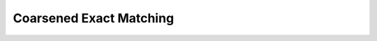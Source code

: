 Coarsened Exact Matching
-------------------------

.. py:class:: CEM_LinearInf.cem(df: pd.DataFrame, confounder_cols: list, cont_confounder_cols: list, col_y: str = 'Y', col_t: str = 'T')

   Class of Coarsened Exact Matching (CEM).

   CEM is a data preprocessing algorithm in causal inference that has broad applicability to observational data.
   With CEM, you can construct your observational data into 'quasi' experimental data easily, mitigating the model dependency, bias, and inefficiency of your estimation of the treatment effect (King and Zeng 2006; Ho, Imai, King, and Stuart 2007; Iacus et al. 2008).

   :param pd.Dataframe df: The dataframe you want to summarize.

   :param list confounder_cols: The column names of confounders among all variables X.

   :param list cont_confounder_cols: The column names of all continuous variables among confounders.

   :param string col_y: The column name of result Y in your dataframe. If not specified, it would be "Y".

   :param string col_t: The column name of treatment T in your dataframe. If not specified, it would be "T".

   .. method:: summary()
      
      Method for generating the summary of data, return the descriptive statistics result of the dataframe
      and the T-test result of Experimental group `Y_1` and Control group `Y_2`.

   .. method:: cut(col: pd.Series, func: str, param: int or list = None)

      Method for cutting a continuous confounder X into discrete bins.

      :param pd.Series col: Continuous confounder X to be coarsened.

      :param str func: Cutting function to be used. The following functions can be chosen.

            '**cut**': Bin values into discrete intervals with the same length.
            
            '**qcut**': Discretize variable into equal-sized buckets based on rank or based on sample quantiles.
            
            '**struges**': Bin values into discrete intervals with the same length k according to the Sturges' rule.

      :param int or list (optional) param:
            
            When the method is '**cut**', it's a number of bins or a list of bins' edges;
            
            When the method is '**qcut**', it's a number of quantiles or a list of quantiles, *e.g.* [0, .25, .5, .75, 1.] for quartiles.
            
            When the method is '**struges**', there's no need to specify the param.

      :returns: pd.Series: Coarsened confounder X.

   .. method:: coarsening(self, coarsen_df: pd.DataFrame = None, cont_confounder_cols: list = None, schema: dict = {})

      Coarsen your data based on the specified coarsen schema. If the coarsen schema is not specified, the default method is binning values into discrete intervals with the same length **k** according to the Sturges' rule.

      :param pd.DataFrame coarsen_df: DataFrame to be coarsened.

      :param list cont_confounder_cols: Column names of continuous confounders of the dataframe to be coarsened.

      :param dict chema: The dictionary specifing what coarsening method you want to use on each continuous confounder **X**.
            
            If it is not specified, the default method is binning values into discrete intervals with the same length k according to the Sturges' rule.

      :returns: pd.DataFrame: Dataframe with coarsened confounders **X**.

   .. method:: weight(self, strata_T: pd.Series, all_T: pd.Series) 

      Method of computing weights for each observation.

      :param pd.Series strata_T: The treatment **T** of samples in one strata.

      :param  pd.Series all_T: The treatment **T** of all the matched samples.

      :returns: pd.Series: Weights of samples in the input strata.

   .. method:: match(self, schema: dict = {}, k2k_ratio: int = 0, dist: str = 'euclidean', _print: bool = True)

      Method for perform coarsened exact matching using the specified coarsening schema and return the dataframe with weights for each observation.
      
      If the coarsen schema is not specified, the default method is binning values into discrete intervals with the same length k according to the Sturges' rule.

      :param dict schema: 
            
            The dictionary specifing what coarsening method you want to use on each continuous confounder **X**.
            
            If it is not specified, the default method is binning values into discrete intervals with the same length k according to the Sturges' rule.

      :param int k2k_ratio: 
            
            The ratio of (# control samples / # treatment samples) when we conduct k to k matching.
            
            If `k2k_ratio` is 0, we don't conduct k to k matching.
            
            Otherwise, all treatment samples in each strata will be matched with k nearest control samples.

      :param str dist: The measure of distance when conducting k to k matching.
            
            You can choose among ['euclidean', 'mahalanobis;, 'psm']. The default one is '**euclidean**'.

      :param bool _print: Whether to print the matching result.

      :returns: pd.DataFrame: The matched dataframe.

   .. method:: k2k_match(self, df: pd.DataFrame, confounder_cols: list, group: list, dist: str, k2k_ratio: int = 1)

      Method for performing k to k coarsened exact matching using the specified distance measure, and return the dataframe with weights for each observation.

      :param pd.DataFrame df: 
            The coarsened dataframe to be matched.

      :param  list confounder_cols: 
            The column names of all continuous variables among confounders.

      :param list group: 
            The column names of variables used for grouping.
            
            It's equivalent to dis_confounder_cols + [\'coarsen_\' + name for name in cont_confounder_cols].

      :param str dist: 
            The measure of distance when conducting k to k matching.
            
            You can choose among ['euclidean', 'mahalanobis;, 'psm']. The default one is '**euclidean**'.

      :param int k2k_ratio: 
            The ratio of (# control samples / # treatment samples) when we conduct k to k matching.
            
            All treatment samples in each strata will be matched with k nearest control samples.
            
            The default ratio is **1**.

      :returns: 
         
         pd.DataFrame: The matched dataframe.
         
         dict: A dictionary of pair index, indicating which control sample is paired with each experimantal sample.

   .. method:: tunning_schema(self, step: int = 4)

      Method for fine-tunning continuous confounders' binning schema automatically. The optimization objective is to have a smaller L1 score conditional on a relatively large matched sample size.

      :param int step: The step when tunning the number of bins.
            
         E.X. When 'step' = 4, the function will calculate all L1 scores when the number of bins equals ::math:`[4, 8, ..., 1 + \log_{2}n]`.

      :returns: 
      
         pd.DataFrame: A dataframe recording L1 scores of each schemas.
         
         dict: The optimal schema dictionary.

